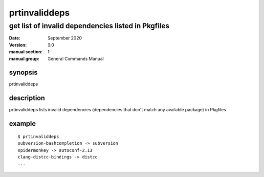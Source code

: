 --------------
prtinvaliddeps
--------------

get list of invalid dependencies listed in Pkgfiles
===================================================

:date: September 2020
:version: 0.0
:manual section: 1
:manual group: General Commands Manual

synopsis
--------
prtinvaliddeps

description
-----------
prtinvaliddeps lists invalid dependencies (dependencies that don't match any available package) in Pkgfiles

example
-------
::

    $ prtinvaliddeps
    subversion-bashcompletion -> subversion
    spidermonkey -> autoconf-2.13
    clang-distcc-bindings -> distcc
    ...
